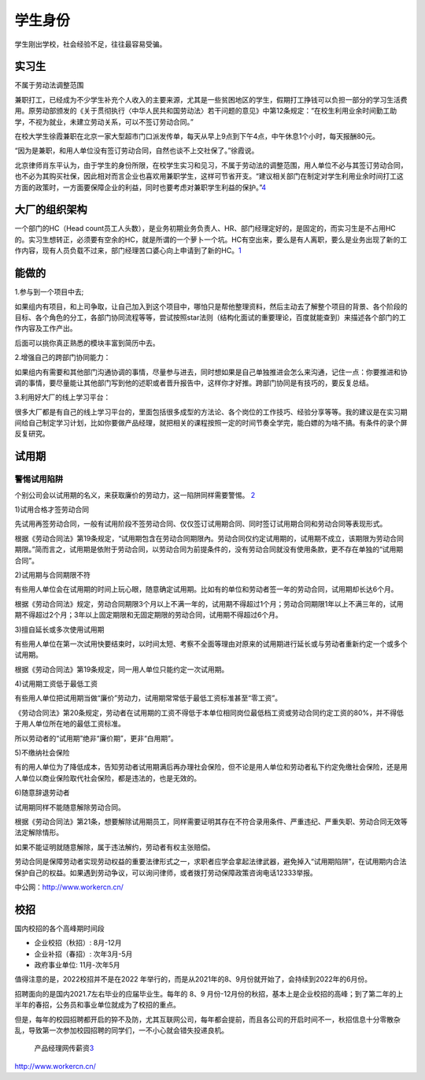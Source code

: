 
学生身份
========

学生刚出学校，社会经验不足，往往最容易受骗。

实习生
------

不属于劳动法调整范围

兼职打工，已经成为不少学生补充个人收入的主要来源，尤其是一些贫困地区的学生，假期打工挣钱可以负担一部分的学习生活费用。原劳动部颁发的《关于贯彻执行〈中华人民共和国劳动法〉若干问题的意见》中第12条规定：“在校生利用业余时间勤工助学，不视为就业，未建立劳动关系，可以不签订劳动合同。”

在校大学生徐霞兼职在北京一家大型超市门口派发传单，每天从早上9点到下午4点，中午休息1个小时，每天报酬80元。

“因为是兼职，和用人单位没有签订劳动合同，自然也谈不上交社保了。”徐霞说。

北京律师肖东平认为，由于学生的身份所限，在校学生实习和见习，不属于劳动法的调整范围，用人单位不必与其签订劳动合同，也不必为其购买社保，因此相对而言企业也喜欢用兼职学生，这样可节省开支。“建议相关部门在制定对学生利用业余时间打工这方面的政策时，一方面要保障企业的利益，同时也要考虑对兼职学生利益的保护。”\ `4 <http://www.xinhuanet.com/legal/2019-04/30/c_1124435354.htm>`__

大厂的组织架构
--------------

一个部门的HC（Head
count员工人头数），是业务初期业务负责人、HR、部门经理定好的，是固定的，而实习生是不占用HC的。实习生想转正，必须要有空余的HC，就是所谓的一个萝卜一个坑。HC有空出来，要么是有人离职，要么是业务出现了新的工作内容，现有人员负载不过来，部门经理苦口婆心向上申请到了新的HC。\ `1 <https://www.bilibili.com/read/cv11355392>`__

能做的
------

1.参与到一个项目中去;

如果组内有项目，和上司争取，让自己加入到这个项目中，哪怕只是帮他整理资料，然后主动去了解整个项目的背景、各个阶段的目标、各个角色的分工，各部门协同流程等等，尝试按照star法则（结构化面试的重要理论，百度就能查到）来描述各个部门的工作内容及工作产出。

后面可以挑你真正熟悉的模块丰富到简历中去。

2.增强自己的跨部门协同能力：

如果组内有需要和其他部门沟通协调的事情，尽量参与进去，同时想如果是自己单独推进会怎么来沟通，记住一点：你要推进和协调的事情，要尽量能让其他部门写到他的述职或者晋升报告中，这样你才好推。跨部门协同是有技巧的，要反复总结。

3.利用好大厂的线上学习平台：

很多大厂都是有自己的线上学习平台的，里面包括很多成型的方法论、各个岗位的工作技巧、经验分享等等。我的建议是在实习期间给自己制定学习计划，比如你要做产品经理，就把相关的课程按照一定的时间节奏全学完，能白嫖的为啥不搞。有条件的录个屏反复研究。

试用期
------

警惕试用陷阱
~~~~~~~~~~~~

个别公司会以试用期的名义，来获取廉价的劳动力，这一陷阱同样需要警惕。
`2 <https://news.dayoo.com/society/202012/31/140000_53734969.htm>`__

1)试用合格才签劳动合同

先试用再签劳动合同，一般有试用阶段不签劳动合同、仅仅签订试用期合同、同时签订试用期合同和劳动合同等表现形式。

根据《劳动合同法》第19条规定，“试用期包含在劳动合同期限內。劳动合同仅约定试用期的，试用期不成立，该期限为劳动合同期限。”简而言之，试用期是依附于劳动合同，以劳动合同为前提条件的，没有劳动合同就没有使用条款，更不存在单独的“试用期合同”。

2)试用期与合同期限不符

有些用人单位会在试用期的时间上玩心眼，随意确定试用期。比如有的单位和劳动者签一年的劳动合同，试用期却长达6个月。

根据《劳动合同法》规定，劳动合同期限3个月以上不满一年的，试用期不得超过1个月；劳动合同期限1年以上不满三年的，试用期不得超过2个月；3年以上固定期限和无固定期限的劳动合同，试用期不得超过6个月。

3)擅自延长或多次使用试用期

有些用人单位在第一次试用快要结束时，以时间太短、考察不全面等理由对原来的试用期进行延长或与劳动者重新约定一个或多个试用期。

根据《劳动合同法》第19条规定，同一用人单位只能约定一次试用期。

4)试用期工资低于最低工资

有些用人单位把试用期当做“廉价”劳动力，试用期常常低于最低工资标准甚至“零工资”。

《劳动合同法》第20条规定，劳动者在试用期的工资不得低于本单位相同岗位最低档工资或劳动合同约定工资的80%，并不得低于用人单位所在地的最低工资标准。

所以劳动者的“试用期”绝非“廉价期”，更非“白用期”。

5)不缴纳社会保险

有的用人单位为了降低成本，告知劳动者试用期满后再办理社会保险，但不论是用人单位和劳动者私下约定免缴社会保险，还是用人单位以商业保险取代社会保险，都是违法的，也是无效的。

6)随意辞退劳动者

试用期同样不能随意解除劳动合同。

根据《劳动合同法》第21条，想要解除试用期员工，同样需要证明其存在不符合录用条件、严重违纪、严重失职、劳动合同无效等法定解除情形。

如果不能证明就随意解除，属于违法解约，劳动者有权主张赔偿。

劳动合同是保障劳动者实现劳动权益的重要法律形式之一，求职者应学会拿起法律武器，避免掉入“试用期陷阱”，在试用期内合法保护自己的权益。如果遇到劳动争议，可以询问律师，或者拨打劳动保障政策咨询电话12333举报。

中公网：http://www.workercn.cn/

校招
----

国内校招的各个高峰期时间段

-  企业校招（秋招）: 8月-12月
-  企业补招（春招）: 次年3月-5月
-  政府事业单位: 11月-次年5月

值得注意的是，2022校招并不是在2022
年举行的，而是从2021年的8、9月份就开始了，会持续到2022年的6月份。

招聘面向的是国内2021.7左右毕业的应届毕业生。每年的 8、9
月份-12月份的秋招，基本上是企业校招的高峰；到了第二年的上半年的春招，公务员和事业单位就成为了校招的重点。

但是，每年的校园招聘都开启的猝不及防，尤其互联网公司，每年都会提前，而且各公司的开启时间不一，秋招信息十分零散杂乱，导致第一次参加校园招聘的同学们，一不小心就会错失投递良机。

.. figure:: ../img/PM_salary.jpg

   产品经理网传薪资\ `3 <https://www.zhihu.com/question/341498422/answer/1250761734>`__

http://www.workercn.cn/
